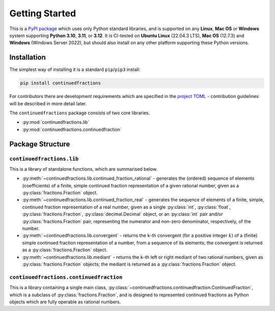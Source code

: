 ===============
Getting Started
===============

This is a `PyPI package <https://pypi.org/project/continuedfractions/>`_ which uses only Python standard libraries, and is supported on any **Linux**, **Mac OS** or **Windows** system supporting **Python 3.10**, **3.11**, or **3.12**. It is CI-tested on **Ubuntu Linux** (22.04.3 LTS), **Mac OS** (12.7.3) and **Windows** (Windows Server 2022), but should also install on any other platform supporting these Python versions.

.. _getting-started.installation:

Installation
============

The simplest way of installing it is a standard ``pip``/``pip3`` install:

.. code:: python

   pip install continuedfractions

For contributors there are development requirements which are specified in the `project TOML <https://github.com/sr-murthy/continuedfractions/blob/main/pyproject.toml>`_ - contribution guidelines will be described in more detail later.

The ``continuedfractions`` package consists of two core libraries.

-  :py:mod:`continuedfractions.lib`
-  :py:mod:`continuedfractions.continuedfraction`

.. _getting-started.package-structure:

Package Structure
=================

.. _getting-started.package-structure.continuedfractions_lib:

``continuedfractions.lib``
++++++++++++++++++++++++++

This is a library of standalone functions, which are summarised below.

-  :py:meth:`~continuedfractions.lib.continued_fraction_rational` - generates the (ordered) sequence of elements (coefficients) of a finite, simple continued fraction representation of a given rational number, given as a :py:class:`fractions.Fraction` object.
-  :py:meth:`~continuedfractions.lib.continued_fraction_real` - generates the sequence of elements of a finite, simple, continued fraction representation of a real number, given as a single :py:class:`int`, :py:class:`float`, :py:class:`fractions.Fraction`, :py:class:`decimal.Decimal` object, or an :py:class:`int` pair and/or :py:class:`fractions.Fraction` pair, representing the numerator and non-zero denominator, respectively, of the number.
-  :py:meth:`~continuedfractions.lib.convergent` - returns the ``k``-th convergent (for a positive integer :math:`k`) of a (finite) simple continued fraction representation of a number, from a sequence of its elements; the convergent is returned as a :py:class:`fractions.Fraction` object.
-  :py:meth:`~continuedfractions.lib.mediant` - returns the ``k``-th left or right mediant of two rational numbers, given as :py:class:`fractions.Fraction` objects; the mediant is returned as a :py:class:`fractions.Fraction` object.

.. _getting-started.package-structure.continuedfractions_continuedfraction:

``continuedfractions.continuedfraction``
++++++++++++++++++++++++++++++++++++++++

This is a library containing a single main class, :py:class:`~continuedfractions.continuedfraction.ContinuedFraction`, which is a subclass of :py:class:`fractions.Fraction`, and is designed to represented continued fractions as Python objects which are fully operable as rational numbers.
